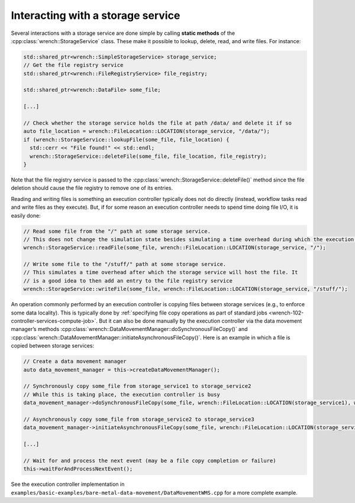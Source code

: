 .. _guide-102-simplestorage:

Interacting with a storage service
==================================

Several interactions with a storage service are done simple by calling
**static methods** of the :cpp:class:`wrench::StorageService` class. These make
it possible to lookup, delete, read, and write files. For instance:

.. code:: cpp

   std::shared_ptr<wrench::SimpleStorageService> storage_service;
   // Get the file registry service
   std::shared_ptr<wrench::FileRegistryService> file_registry;

   std::shared_ptr<wrench::DataFile> some_file;

   [...]

   // Check whether the storage service holds the file at path /data/ and delete it if so
   auto file_location = wrench::FileLocation::LOCATION(storage_service, "/data/");
   if (wrench::StorageService::lookupFile(some_file, file_location) {
     std::cerr << "File found!" << std::endl;
     wrench::StorageService::deleteFile(some_file, file_location, file_registry);
   }

Note that the file registry service is passed to the
:cpp:class:`wrench::StorageService::deleteFile()` method since the file deletion
should cause the file registry to remove one of its entries.

Reading and writing files is something an execution controller typically
does not do directly (instead, workflow tasks read and write files as
they execute). But, if for some reason an execution controller needs to
spend time doing file I/O, it is easily done:

.. code:: cpp

   // Read some file from the "/" path at some storage service. 
   // This does not change the simulation state besides simulating a time overhead during which the execution controller is busy
   wrench::StorageService::readFile(some_file, wrench::FileLocation::LOCATION(storage_service, "/");

   // Write some file to the "/stuff/" path at some storage service. 
   // This simulates a time overhead after which the storage service will host the file. It
   // is a good idea to then add an entry to the file registry service
   wrench::StorageService::writeFile(some_file, wrench::FileLocation::LOCATION(storage_service, "/stuff/");

An operation commonly performed by an execution controller is copying
files between storage services (e.g., to enforce some data locality).
This is typically done by :ref:`specifying file copy operations as part of
standard jobs <wrench-102-controller-services-compute-job>`.
But it can also be done manually by the execution controller via the
data movement manager’s methods
:cpp:class:`wrench::DataMovementManager::doSynchronousFileCopy()` and
:cpp:class:`wrench::DataMovementManager::initiateAsynchronousFileCopy()`. Here is
an example in which a file is copied between storage services:

.. code:: cpp

   // Create a data movement manager
   auto data_movement_manager = this->createDataMovementManager();

   // Synchronously copy some_file from storage_service1 to storage_service2
   // While this is taking place, the execution controller is busy
   data_movement_manager->doSynchronousFileCopy(some_file, wrench::FileLocation::LOCATION(storage_service1), wrench::FileLocation::LOCATION(storage_service2));

   // Asynchronously copy some_file from storage_service2 to storage_service3
   data_movement_manager->initiateAsynchronousFileCopy(some_file, wrench::FileLocation::LOCATION(storage_service2), wrench::FileLocation::LOCATION(storage_service3));

   [...]

   // Wait for and process the next event (may be a file copy completion or failure)
   this->waitForAndProcessNextEvent();

See the execution controller implementation in
``examples/basic-examples/bare-metal-data-movement/DataMovementWMS.cpp``
for a more complete example.
